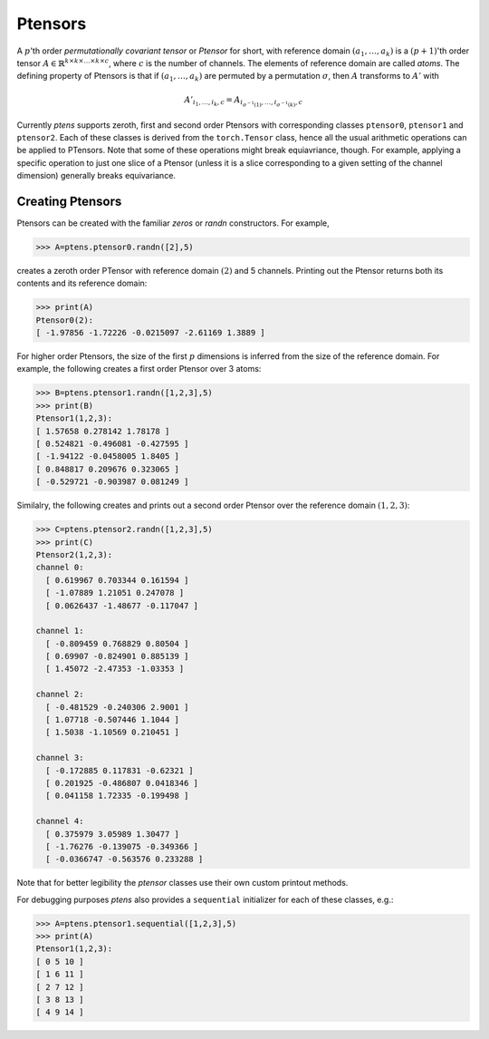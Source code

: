 ********
Ptensors
********

A :math:`p`'th order *permutationally covariant tensor* or *Ptensor* for short, with  
reference domain :math:`(a_1,\ldots,a_k)` is a :math:`(p+1)`'th order tensor 
:math:`A\in\mathbb{R}^{k\times k\times\ldots\times k\times c}`, where :math:`c` is the number 
of channels. The elements of reference domain are called `atoms`. 
The defining property of Ptensors is that if :math:`(a_1,\ldots,a_k)` are permuted 
by a permutation :math:`\sigma`, then :math:`A` transforms to :math:`A'` with 

.. math::
  A'_{i_1,\ldots,i_k,c}=A_{i_{\sigma^{-1}(1)},\ldots,i_{\sigma^{-1}(k)},c}

Currently `ptens` supports zeroth, first and second order Ptensors with corresponding classes 
``ptensor0``, ``ptensor1`` and ``ptensor2``. Each of these classes is derived from the 
``torch.Tensor`` class, hence all the usual arithmetic operations can be applied to PTensors. 
Note that some of these operations might break equiavriance, though. For example, applying 
a specific operation to just one slice of a Ptensor (unless it is a slice corresponding to a 
given setting of the channel dimension) generally breaks equivariance. 

=================
Creating Ptensors
=================
 
Ptensors can be created with the familiar `zeros` or `randn` constructors. 
For example,

.. code-block:: python

 >>> A=ptens.ptensor0.randn([2],5)

creates a zeroth order PTensor with reference domain :math:`(2)` and 5 channels. 
Printing out the Ptensor returns both its contents and its reference domain:

.. code-block:: python

 >>> print(A)
 Ptensor0(2):
 [ -1.97856 -1.72226 -0.0215097 -2.61169 1.3889 ]

For higher order Ptensors, the size of the first :math:`p` dimensions is inferred from the 
size of the reference domain. For example, the following creates a first order Ptensor over 3 atoms:

.. code-block:: python

 >>> B=ptens.ptensor1.randn([1,2,3],5)
 >>> print(B)
 Ptensor1(1,2,3):
 [ 1.57658 0.278142 1.78178 ]
 [ 0.524821 -0.496081 -0.427595 ]
 [ -1.94122 -0.0458005 1.8405 ]
 [ 0.848817 0.209676 0.323065 ]
 [ -0.529721 -0.903987 0.081249 ]

Similalry, the following creates and prints out a second order Ptensor over the reference domain 
:math:`(1,2,3)`:

.. code-block:: python

 >>> C=ptens.ptensor2.randn([1,2,3],5)
 >>> print(C)
 Ptensor2(1,2,3):
 channel 0:
   [ 0.619967 0.703344 0.161594 ]
   [ -1.07889 1.21051 0.247078 ]
   [ 0.0626437 -1.48677 -0.117047 ]

 channel 1:
   [ -0.809459 0.768829 0.80504 ]
   [ 0.69907 -0.824901 0.885139 ]
   [ 1.45072 -2.47353 -1.03353 ]

 channel 2:
   [ -0.481529 -0.240306 2.9001 ]
   [ 1.07718 -0.507446 1.1044 ]
   [ 1.5038 -1.10569 0.210451 ]

 channel 3:
   [ -0.172885 0.117831 -0.62321 ]
   [ 0.201925 -0.486807 0.0418346 ]
   [ 0.041158 1.72335 -0.199498 ]

 channel 4:
   [ 0.375979 3.05989 1.30477 ]
   [ -1.76276 -0.139075 -0.349366 ]
   [ -0.0366747 -0.563576 0.233288 ]

Note that for better legibility the `ptensor` classes use their own custom printout methods. 

For debugging purposes `ptens` also provides a ``sequential`` initializer for each of these classes, e.g.:

.. code-block:: python

 >>> A=ptens.ptensor1.sequential([1,2,3],5)
 >>> print(A)
 Ptensor1(1,2,3):
 [ 0 5 10 ]
 [ 1 6 11 ]
 [ 2 7 12 ]
 [ 3 8 13 ]
 [ 4 9 14 ]









 